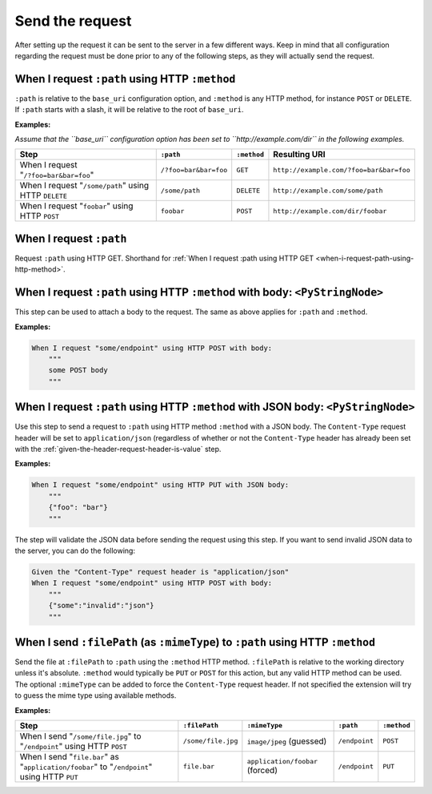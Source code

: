 Send the request
================

After setting up the request it can be sent to the server in a few different ways. Keep in mind that all configuration regarding the request must be done prior to any of the following steps, as they will actually send the request.

.. _when-i-request-path-using-http-method:

When I request ``:path`` using HTTP ``:method``
-----------------------------------------------

``:path`` is relative to the ``base_uri`` configuration option, and ``:method`` is any HTTP method, for instance ``POST`` or ``DELETE``. If ``:path`` starts with a slash, it will be relative to the root of ``base_uri``.

**Examples:**

*Assume that the ``base_uri`` configuration option has been set to ``http://example.com/dir`` in the following examples.*

=====================================================  =====================  ===========  =======================================
Step                                                   ``:path``              ``:method``  Resulting URI
=====================================================  =====================  ===========  =======================================
When I request "``/?foo=bar&bar=foo``"                 ``/?foo=bar&bar=foo``  ``GET``      ``http://example.com/?foo=bar&bar=foo``
When I request "``/some/path``" using HTTP ``DELETE``  ``/some/path``         ``DELETE``   ``http://example.com/some/path``
When I request "``foobar``" using HTTP ``POST``        ``foobar``             ``POST``     ``http://example.com/dir/foobar``
=====================================================  =====================  ===========  =======================================

When I request ``:path``
------------------------

Request ``:path`` using HTTP GET. Shorthand for :ref:`When I request :path using HTTP GET <when-i-request-path-using-http-method>`.

When I request ``:path`` using HTTP ``:method`` with body: ``<PyStringNode>``
-----------------------------------------------------------------------------

This step can be used to attach a body to the request. The same as above applies for ``:path`` and ``:method``.

**Examples:**

.. code-block:: gherkin

    When I request "some/endpoint" using HTTP POST with body:
        """
        some POST body
        """

When I request ``:path`` using HTTP ``:method`` with JSON body: ``<PyStringNode>``
----------------------------------------------------------------------------------

Use this step to send a request to ``:path`` using HTTP method ``:method`` with a JSON body. The ``Content-Type`` request header will be set to ``application/json`` (regardless of whether or not the ``Content-Type`` header has already been set with the :ref:`given-the-header-request-header-is-value` step.


**Examples:**

.. code-block:: gherkin

    When I request "some/endpoint" using HTTP PUT with JSON body:
        """
        {"foo": "bar"}
        """

The step will validate the JSON data before sending the request using this step. If you want to send invalid JSON data to the server, you can do the following:

.. code-block:: gherkin

    Given the "Content-Type" request header is "application/json"
    When I request "some/endpoint" using HTTP POST with body:
        """
        {"some":"invalid":"json"}
        """

When I send ``:filePath`` (as ``:mimeType``) to ``:path`` using HTTP ``:method``
--------------------------------------------------------------------------------

Send the file at ``:filePath`` to ``:path`` using the ``:method`` HTTP method. ``:filePath`` is relative to the working directory unless it's absolute. ``:method`` would typically be ``PUT`` or ``POST`` for this action, but any valid HTTP method can be used. The optional ``:mimeType`` can be added to force the ``Content-Type`` request header. If not specified the extension will try to guess the mime type using available methods.

**Examples:**

============================================================================================  ==================  ===============================  =============  ===========
Step                                                                                          ``:filePath``       ``:mimeType``                    ``:path``      ``:method``
============================================================================================  ==================  ===============================  =============  ===========
When I send "``/some/file.jpg``" to "``/endpoint``" using HTTP ``POST``                       ``/some/file.jpg``  ``image/jpeg`` (guessed)         ``/endpoint``  ``POST``
When I send "``file.bar``" as "``application/foobar``" to "``/endpoint``" using HTTP ``PUT``  ``file.bar``        ``application/foobar`` (forced)  ``/endpoint``  ``PUT``
============================================================================================  ==================  ===============================  =============  ===========
